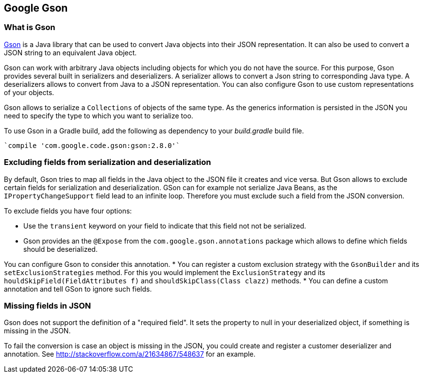 == Google Gson
(((Gson)))

=== What is Gson

https://github.com/google/gson[Gson] is a Java library that can be used to convert Java objects into their JSON representation. 
It can also be used to convert a JSON string to an equivalent Java object.

Gson can work with arbitrary Java objects including objects for which you do not have the source.
For this purpose, Gson provides several built in serializers and deserializers. 
A serializer allows to convert a Json string to corresponding Java type. 
A deserializers allows to convert from Java to a JSON representation.
You can also configure Gson to use custom representations of your objects.

Gson allows to serialize a `Collections` of objects of the same type. 
As the generics information is persisted in the JSON you need to specify the type to which you want to serialize too. 

To use Gson in a Gradle build, add  the following  as dependency to your _build.gradle_ build file.

[source, gradle]
----
`compile 'com.google.code.gson:gson:2.8.0'`
----

=== Excluding fields from serialization and deserialization
(((Gson, Exclude fields)))

By default, Gson tries to map all fields in the Java object to the JSON file it creates and vice versa. 
But Gson allows to exclude certain fields for serialization and deserialization. 
GSon can for example not serialize Java Beans, as the `IPropertyChangeSupport` field lead to an infinite loop. Therefore you must exclude such a field from the JSON conversion.

To exclude fields you have four options:

* Use the `transient` keyword on your field to indicate that this field not not be serialized.
* Gson provides an the `@Expose` from the `com.google.gson.annotations` package which allows to define which fields should be deserialized. 

You can configure Gson to consider this annotation.
* You can register a custom exclusion strategy with the `GsonBuilder` and its `setExclusionStrategies` method. 
For this you would implement the `ExclusionStrategy` and its `houldSkipField(FieldAttributes f)` and `shouldSkipClass(Class clazz)` methods.
* You can define a custom annotation and tell GSon to ignore such fields.

=== Missing fields in JSON

Gson does not support the definition of a "required field". 
It  sets the property to null in your deserialized object, if something is missing in the JSON.

To fail the conversion is case an object is missing in the JSON, you could create and register a customer deserializer and annotation. 
See http://stackoverflow.com/a/21634867/548637 for an example.
